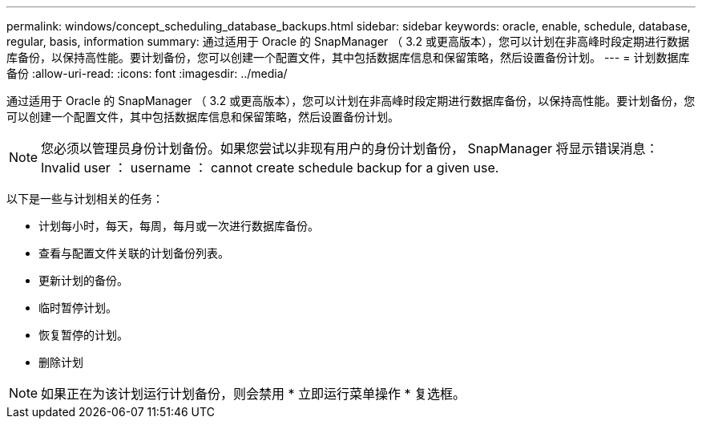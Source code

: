 ---
permalink: windows/concept_scheduling_database_backups.html 
sidebar: sidebar 
keywords: oracle, enable, schedule, database, regular, basis, information 
summary: 通过适用于 Oracle 的 SnapManager （ 3.2 或更高版本），您可以计划在非高峰时段定期进行数据库备份，以保持高性能。要计划备份，您可以创建一个配置文件，其中包括数据库信息和保留策略，然后设置备份计划。 
---
= 计划数据库备份
:allow-uri-read: 
:icons: font
:imagesdir: ../media/


[role="lead"]
通过适用于 Oracle 的 SnapManager （ 3.2 或更高版本），您可以计划在非高峰时段定期进行数据库备份，以保持高性能。要计划备份，您可以创建一个配置文件，其中包括数据库信息和保留策略，然后设置备份计划。


NOTE: 您必须以管理员身份计划备份。如果您尝试以非现有用户的身份计划备份， SnapManager 将显示错误消息： Invalid user ： username ： cannot create schedule backup for a given use.

以下是一些与计划相关的任务：

* 计划每小时，每天，每周，每月或一次进行数据库备份。
* 查看与配置文件关联的计划备份列表。
* 更新计划的备份。
* 临时暂停计划。
* 恢复暂停的计划。
* 删除计划



NOTE: 如果正在为该计划运行计划备份，则会禁用 * 立即运行菜单操作 * 复选框。
